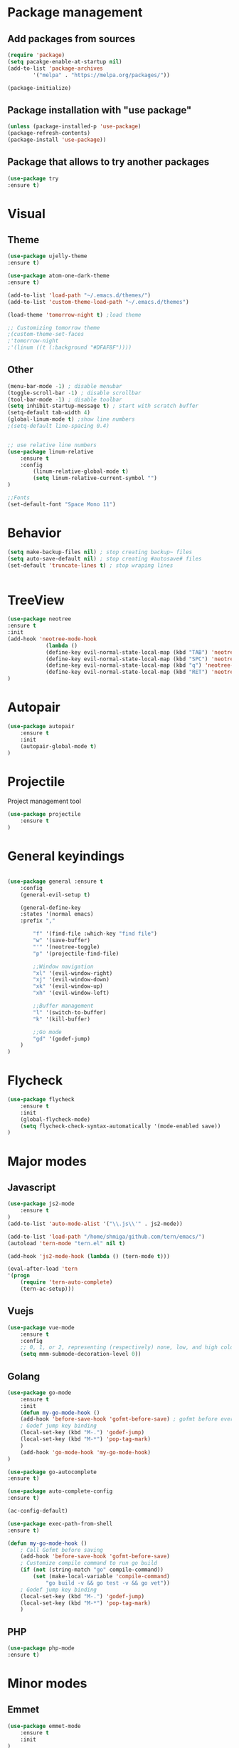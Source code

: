 * Package management
** Add packages from sources
    #+BEGIN_SRC emacs-lisp
	(require 'package)
	(setq pacakge-enable-at-startup nil)
	(add-to-list 'package-archives
		    '("melpa" . "https://melpa.org/packages/"))

	(package-initialize)
    #+END_SRC
** Package installation with "use package"
    #+BEGIN_SRC emacs-lisp
	(unless (package-installed-p 'use-package)
	(package-refresh-contents)
	(package-install 'use-package))
    #+END_SRC
** Package that allows to try another packages
    #+BEGIN_SRC emacs-lisp
	(use-package try
	:ensure t)
    #+END_SRC

* Visual
** Theme
  #+BEGIN_SRC emacs-lisp
	(use-package ujelly-theme
	:ensure t)

	(use-package atom-one-dark-theme
	:ensure t)

	(add-to-list 'load-path "~/.emacs.d/themes/")
	(add-to-list 'custom-theme-load-path "~/.emacs.d/themes")

	(load-theme 'tomorrow-night t) ;load theme

	;; Customizing tomorrow theme
	;(custom-theme-set-faces
	;'tomorrow-night
	;'(linum ((t (:background "#DFAF8F"))))

  #+END_SRC
** Other
  #+BEGIN_SRC emacs-lisp
	(menu-bar-mode -1) ; disable menubar
	(toggle-scroll-bar -1) ; disable scrollbar
	(tool-bar-mode -1) ; disable toolbar 
	(setq inhibit-startup-message t) ; start with scratch buffer
	(setq-default tab-width 4)
	(global-linum-mode t) ;show line numbers
	;(setq-default line-spacing 0.4)


	;; use relative line numbers
	(use-package linum-relative
		:ensure t
		:config
			(linum-relative-global-mode t)
			(setq linum-relative-current-symbol "")
	)

	;;Fonts
	(set-default-font "Space Mono 11")
   #+END_SRC

* Behavior
   #+BEGIN_SRC emacs-lisp
    (setq make-backup-files nil) ; stop creating backup~ files
    (setq auto-save-default nil) ; stop creating #autosave# files
    (set-default 'truncate-lines t) ; stop wraping lines


   #+END_SRC

* TreeView
   #+BEGIN_SRC emacs-lisp
	(use-package neotree
	:ensure t
	:init
	(add-hook 'neotree-mode-hook
				(lambda ()
				(define-key evil-normal-state-local-map (kbd "TAB") 'neotree-enter)
				(define-key evil-normal-state-local-map (kbd "SPC") 'neotree-quick-look)
				(define-key evil-normal-state-local-map (kbd "q") 'neotree-hide)
				(define-key evil-normal-state-local-map (kbd "RET") 'neotree-enter)))
	)
   #+END_SRC
* Autopair
	#+BEGIN_SRC emacs-lisp
		(use-package autopair
			:ensure t
			:init
			(autopair-global-mode t)
		)
	#+END_SRC
* Projectile
	Project management tool
	#+BEGIN_SRC emacs-lisp
		(use-package projectile
			:ensure t
		)
	#+END_SRC
* General keyindings
	#+BEGIN_SRC emacs-lisp

	(use-package general :ensure t
		:config
		(general-evil-setup t)

		(general-define-key
		:states '(normal emacs)
		:prefix ","

			"f" '(find-file :which-key "find file")
			"w" '(save-buffer)
			"'" '(neotree-toggle)
			"p" '(projectile-find-file)

			;;Window navigation
			"xl" '(evil-window-right)
			"xj" '(evil-window-down)
			"xk" '(evil-window-up)
			"xh" '(evil-window-left)

			;;Buffer management
			"l" '(switch-to-buffer)
			"k" '(kill-buffer)

			;;Go mode
			"gd" '(godef-jump)
		)
	)

	#+END_SRC
* Flycheck
	#+BEGIN_SRC emacs-lisp
		(use-package flycheck
			:ensure t
			:init
			(global-flycheck-mode)
			(setq flycheck-check-syntax-automatically '(mode-enabled save))
		)
	#+END_SRC
  
* Major modes
** Javascript
    #+BEGIN_SRC emacs-lisp
	(use-package js2-mode
	    :ensure t
	)
	(add-to-list 'auto-mode-alist '("\\.js\\'" . js2-mode))

	(add-to-list 'load-path "/home/shmiga/github.com/tern/emacs/")
	(autoload 'tern-mode "tern.el" nil t)

	(add-hook 'js2-mode-hook (lambda () (tern-mode t)))

	(eval-after-load 'tern
	'(progn
		(require 'tern-auto-complete)
		(tern-ac-setup)))
    #+END_SRC
   
** Vuejs
    #+BEGIN_SRC emacs-lisp
	(use-package vue-mode
	    :ensure t
	    :config
	    ;; 0, 1, or 2, representing (respectively) none, low, and high coloring
	    (setq mmm-submode-decoration-level 0))
    #+END_SRC
** Golang
    #+BEGIN_SRC emacs-lisp
		(use-package go-mode
			:ensure t
			:init
			(defun my-go-mode-hook ()
			(add-hook 'before-save-hook 'gofmt-before-save) ; gofmt before every save
			; Godef jump key binding                                                      
			(local-set-key (kbd "M-.") 'godef-jump)
			(local-set-key (kbd "M-*") 'pop-tag-mark)
			)
			(add-hook 'go-mode-hook 'my-go-mode-hook)
		)

		(use-package go-autocomplete
		:ensure t)

		(use-package auto-complete-config
		:ensure t)

		(ac-config-default)

		(use-package exec-path-from-shell
		:ensure t)

		(defun my-go-mode-hook ()
			; Call Gofmt before saving
			(add-hook 'before-save-hook 'gofmt-before-save)
			; Customize compile command to run go build
			(if (not (string-match "go" compile-command))
				(set (make-local-variable 'compile-command)
					"go build -v && go test -v && go vet"))
			; Godef jump key binding
			(local-set-key (kbd "M-.") 'godef-jump)
			(local-set-key (kbd "M-*") 'pop-tag-mark)
			)

	#+END_SRC
** PHP
	#+BEGIN_SRC emacs-lisp
		(use-package php-mode
		:ensure t)

	#+END_SRC
* Minor modes
** Emmet
	#+BEGIN_SRC emacs-lisp
		(use-package emmet-mode
			:ensure t
			:init
		)
		(add-hook 'vue-mode 'emmet-mode)
		(add-hook 'html-mode 'emmet-mode)
		(add-hook 'web-mode 'emmet-mode)
	#+END_SRC
** GitGutter
	#+BEGIN_SRC emacs-lisp
		(use-package git-gutter
		:ensure t
		:init
			(global-git-gutter-mode)
			;(custom-set-variables
			;'(git-gutter:window-width 2)
			;'(git-gutter:modified-sign "~")
			;'(git-gutter:added-sign "+")
			;'(git-gutter:deleted-sign "-"))

			;(set-face-background 'git-gutter:modified "none") ;; background color
			(set-face-foreground 'git-gutter:added "green")
			(set-face-foreground 'git-gutter:deleted "red")
			(set-face-foreground 'git-gutter:modified "yellow")
		)
	#+END_SRC
* Other
  
#+BEGIN_SRC emacs-lisp
#+END_SRC

#+BEGIN_SRC emacs-lisp

;;Package that shows shows shortkeys after <C-x> is pressed
(use-package which-key
  :ensure t
  :config (which-key-mode))


;;Enables mode that shows buffers
(setq indo-enable-flex-matching t)
(setq ido-everywhere t)
(ido-mode 1)

;;Opens buffer list
(defalias 'list-buffers 'ibuffer)

;Sets tabbar at the top
;(use-package tabbar
;  :ensure t
;  :config
;  (tabbar-mode 1))

;;For window browsing with <C-x>o
(use-package ace-window
  :ensure t
  :init
  (progn
    (global-set-key [remap other-window] 'ace-window)
    (custom-set-faces
     '(aw-leading-char-face
       ((t (:inherit ace-jump-face-foreground :height 3.0))))) 
    ))

;;For swiper to use <C-x><C-f>

(use-package counsel
  :ensure t
  )

;;Better searching in file with <C-s>
(use-package swiper
  :ensure t
  :config
  (progn
    (ivy-mode 1)
    (setq ivy-use-virtual-buffers t)
    (setq enable-recursive-minibuffers t)
    (global-set-key "\C-s" 'swiper)
    (global-set-key (kbd "C-c C-r") 'ivy-resume)
    (global-set-key (kbd "<f6>") 'ivy-resume)
    (global-set-key (kbd "M-x") 'counsel-M-x)
    (global-set-key (kbd "C-x C-f") 'counsel-find-file)
    (global-set-key (kbd "<f1> f") 'counsel-describe-function)
    (global-set-key (kbd "<f1> v") 'counsel-describe-variable)
    (global-set-key (kbd "<f1> l") 'counsel-find-library)
    (global-set-key (kbd "<f2> i") 'counsel-info-lookup-symbol)
    (global-set-key (kbd "<f2> u") 'counsel-unicode-char)
    (global-set-key (kbd "C-c g") 'counsel-git)
    (global-set-key (kbd "C-c j") 'counsel-git-grep)
    (global-set-key (kbd "C-c k") 'counsel-ag)
    (global-set-key (kbd "C-x l") 'counsel-locate)
    (global-set-key (kbd "C-S-o") 'counsel-rhythmbox)
    (define-key read-expression-map (kbd "C-r") 'counsel-expression-history)
    ))

;;Autocomplete
(use-package auto-complete
  :ensure t
  :init
  (progn
    (ac-config-default)
    (global-auto-complete-mode t)
    ))

;;Evil mode
(use-package evil
  :ensure t
  :init
  (evil-mode 1))

;;Themes
(use-package color-theme
  :ensure t)

(custom-set-variables
 ;; custom-set-variables was added by Custom.
 ;; If you edit it by hand, you could mess it up, so be careful.
 ;; Your init file should contain only one such instance.
 ;; If there is more than one, they won't work right.
 '(ansi-color-names-vector
   ["#2e3436" "#a40000" "#4e9a06" "#c4a000" "#204a87" "#5c3566" "#729fcf" "#eeeeec"])
 '(custom-safe-themes
   (quote
    ("1d079355c721b517fdc9891f0fda927fe3f87288f2e6cc3b8566655a64ca5453" "b3bcf1b12ef2a7606c7697d71b934ca0bdd495d52f901e73ce008c4c9825a3aa" "d5b121d69e48e0f2a84c8e4580f0ba230423391a78fcb4001ccb35d02494d79e" "946e871c780b159c4bb9f580537e5d2f7dba1411143194447604ecbaf01bd90c" "6f11ad991da959fa8de046f7f8271b22d3a97ee7b6eca62c81d5a917790a45d9" "b81bfd85aed18e4341dbf4d461ed42d75ec78820a60ce86730fc17fc949389b2" default)))
 '(package-selected-packages
   (quote
    (evil evil-mode color-theme color-themes auto-complete counsel swiper ace-window which-key try use-package))))
(custom-set-faces
 ;; custom-set-faces was added by Custom.
 ;; If you edit it by hand, you could mess it up, so be careful.
 ;; Your init file should contain only one such instance.
 ;; If there is more than one, they won't work right.
 '(aw-leading-char-face ((t (:inherit ace-jump-face-foreground :height 3.0)))))

#+END_SRC

  
